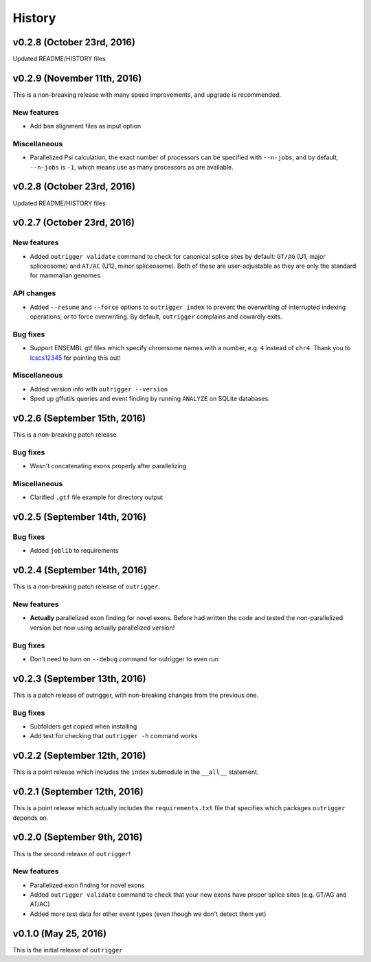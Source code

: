 .. :changelog:

History
=======

v0.2.8 (October 23rd, 2016)
---------------------------

Updated README/HISTORY files

v0.2.9 (November 11th, 2016)
----------------------------

This is a non-breaking release with many speed improvements, and upgrade is
recommended.


New features
~~~~~~~~~~~~

- Add ``bam`` alignment files as input option


Miscellaneous
~~~~~~~~~~~~~

- Parallelized Psi calculation, the exact number of processors can be specified with ``--n-jobs``, and by default, ``--n-jobs`` is ``-1``, which means use as many processors as are available.


v0.2.8 (October 23rd, 2016)
---------------------------

Updated README/HISTORY files


v0.2.7 (October 23rd, 2016)
---------------------------

New features
~~~~~~~~~~~~

- Added ``outrigger validate`` command to check for canonical splice sites
  by default: ``GT/AG`` (U1, major spliceosome) and ``AT/AC``
  (U12, minor spliceosome). Both of these are user-adjustable as they are only
  the standard for mammalian genomes.

API changes
~~~~~~~~~~~

- Added ``--resume`` and ``--force`` options to ``outrigger index`` to prevent
  the overwriting of interrupted indexing operations, or to force overwriting.
  By default, ``outrigger`` complains and cowardly exits.

Bug fixes
~~~~~~~~~

- Support ENSEMBL gtf files which specify chromsome names with a number, e.g.
  ``4`` instead of ``chr4``. Thank you to lcscs12345_ for pointing this out!

Miscellaneous
~~~~~~~~~~~~~

- Added version info with ``outrigger --version``
- Sped up gffutils queries and event finding by running ``ANALYZE`` on SQLite
  databases.


.. _lcscs12345: https://github.com/lcscs12345


v0.2.6 (September 15th, 2016)
-----------------------------

This is a non-breaking patch release

Bug fixes
~~~~~~~~~

- Wasn't concatenating exons properly after parallelizing


Miscellaneous
~~~~~~~~~~~~~

- Clarified ``.gtf`` file example for directory output



v0.2.5 (September 14th, 2016)
-----------------------------


Bug fixes
~~~~~~~~~

- Added ``joblib`` to requirements


v0.2.4 (September 14th, 2016)
-----------------------------

This is a non-breaking patch release of ``outrigger``.

New features
~~~~~~~~~~~~

- **Actually** parallelized exon finding for novel exons. Before had written the code and tested the non-parallelized version but now using actually parallelized version!


Bug fixes
~~~~~~~~~

- Don't need to turn on ``--debug`` command for outrigger to even run



v0.2.3 (September 13th, 2016)
-----------------------------

This is a patch release of outrigger, with non-breaking changes from the
previous one.


Bug fixes
~~~~~~~~~

- Subfolders get copied when installing
- Add test for checking that ``outrigger -h`` command works


v0.2.2 (September 12th, 2016)
-----------------------------

This is a point release which includes the ``index`` submodule in the ``__all__`` statement.


v0.2.1 (September 12th, 2016)
-----------------------------

This is a point release which actually includes the ``requirements.txt`` file that specifies which packages ``outrigger`` depends on.


v0.2.0 (September 9th, 2016)
----------------------------

This is the second release of ``outrigger``!

New features
~~~~~~~~~~~~

- Parallelized exon finding for novel exons
- Added ``outrigger validate`` command to check that your new exons have proper splice sites (e.g. GT/AG and AT/AC)
- Added more test data for other event types (even though we don't detect them yet)


v0.1.0 (May 25, 2016)
---------------------

This is the initial release of ``outrigger``
